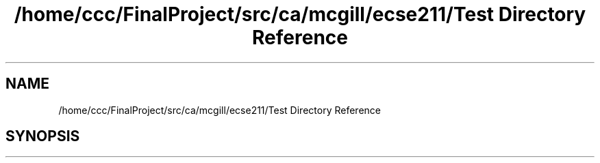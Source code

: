 .TH "/home/ccc/FinalProject/src/ca/mcgill/ecse211/Test Directory Reference" 3 "Thu Oct 25 2018" "Version 1.0" "ECSE211 - Fall 2018 - Final Project" \" -*- nroff -*-
.ad l
.nh
.SH NAME
/home/ccc/FinalProject/src/ca/mcgill/ecse211/Test Directory Reference
.SH SYNOPSIS
.br
.PP

